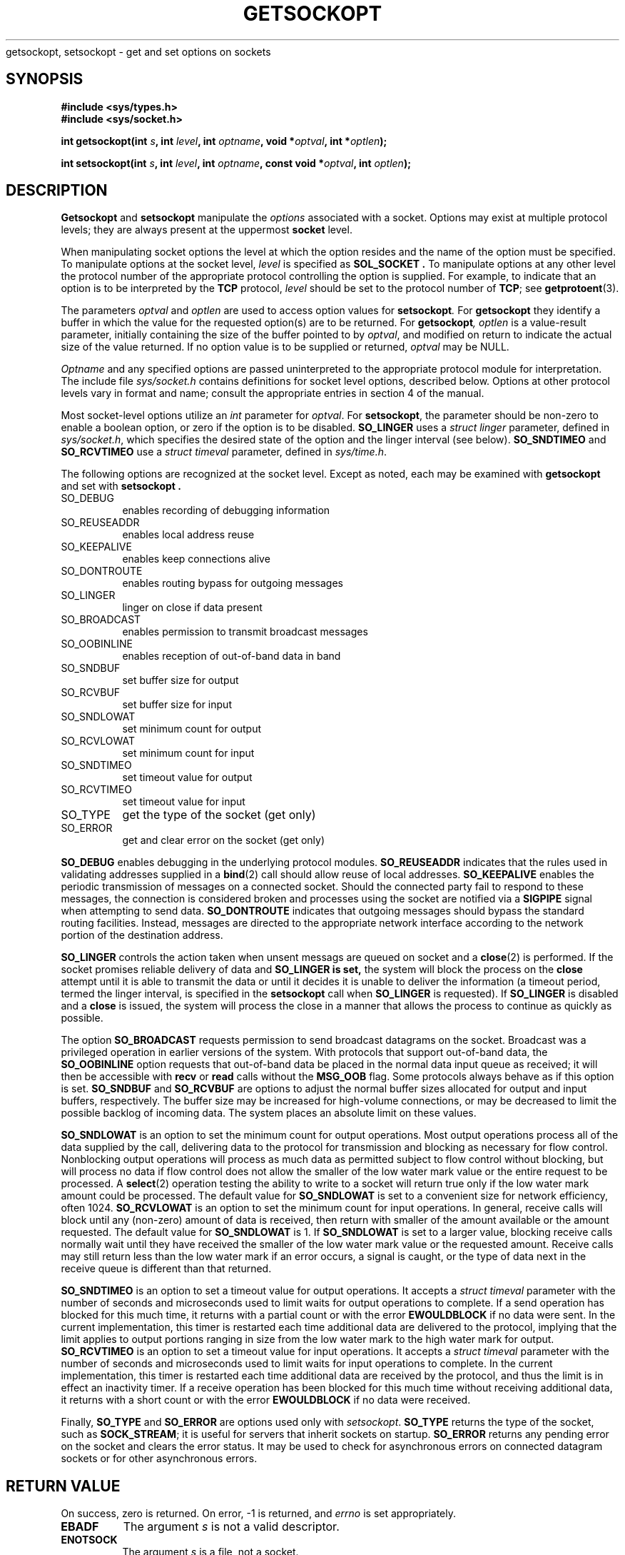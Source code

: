 .\" Copyright (c) 1983, 1991 The Regents of the University of California.
.\" All rights reserved.
.\"
.\" Redistribution and use in source and binary forms, with or without
.\" modification, are permitted provided that the following conditions
.\" are met:
.\" 1. Redistributions of source code must retain the above copyright
.\"    notice, this list of conditions and the following disclaimer.
.\" 2. Redistributions in binary form must reproduce the above copyright
.\"    notice, this list of conditions and the following disclaimer in the
.\"    documentation and/or other materials provided with the distribution.
.\" 3. All advertising materials mentioning features or use of this software
.\"    must display the following acknowledgement:
.\"	This product includes software developed by the University of
.\"	California, Berkeley and its contributors.
.\" 4. Neither the name of the University nor the names of its contributors
.\"    may be used to endorse or promote products derived from this software
.\"    without specific prior written permission.
.\"
.\" THIS SOFTWARE IS PROVIDED BY THE REGENTS AND CONTRIBUTORS ``AS IS'' AND
.\" ANY EXPRESS OR IMPLIED WARRANTIES, INCLUDING, BUT NOT LIMITED TO, THE
.\" IMPLIED WARRANTIES OF MERCHANTABILITY AND FITNESS FOR A PARTICULAR PURPOSE
.\" ARE DISCLAIMED.  IN NO EVENT SHALL THE REGENTS OR CONTRIBUTORS BE LIABLE
.\" FOR ANY DIRECT, INDIRECT, INCIDENTAL, SPECIAL, EXEMPLARY, OR CONSEQUENTIAL
.\" DAMAGES (INCLUDING, BUT NOT LIMITED TO, PROCUREMENT OF SUBSTITUTE GOODS
.\" OR SERVICES; LOSS OF USE, DATA, OR PROFITS; OR BUSINESS INTERRUPTION)
.\" HOWEVER CAUSED AND ON ANY THEORY OF LIABILITY, WHETHER IN CONTRACT, STRICT
.\" LIABILITY, OR TORT (INCLUDING NEGLIGENCE OR OTHERWISE) ARISING IN ANY WAY
.\" OUT OF THE USE OF THIS SOFTWARE, EVEN IF ADVISED OF THE POSSIBILITY OF
.\" SUCH DAMAGE.
.\"
.\"     @(#)getsockopt.2	6.9 (Berkeley) 5/1/91
.\"
.\" Modified Sat Jul 24 16:19:32 1993 by Rik Faith (faith@cs.unc.edu)
.\"
.TH GETSOCKOPT 2 "24 July 1993" "BSD Man Page" "Linux Programmer's Manual"
.Sh NAME
getsockopt, setsockopt \- get and set options on sockets
.SH SYNOPSIS
.B #include <sys/types.h>
.br
.B #include <sys/socket.h>
.sp 2
.BI "int getsockopt(int " s ", int " level ", int " optname ,
.BI "void *" optval ", int *" optlen );
.sp
.BI "int setsockopt(int " s ", int " level ", int " optname ,
.BI "const void *" optval ", int " optlen );
.SH DESCRIPTION
.B Getsockopt
and
.B setsockopt
manipulate the
.I options
associated with a socket.  Options may exist at multiple
protocol levels; they are always present at the uppermost
.B socket
level.

When manipulating socket options the level at which the
option resides and the name of the option must be specified.
To manipulate options at the socket level,
.I level
is specified as
.B SOL_SOCKET .
To manipulate options at any
other level the protocol number of the appropriate protocol
controlling the option is supplied.  For example,
to indicate that an option is to be interpreted by the
.B TCP
protocol,
.I level
should be set to the protocol number of
.BR TCP ;
see
.BR getprotoent (3).

The parameters
.I optval
and
.I optlen
are used to access option values for
.BI setsockopt .
For
.B getsockopt
they identify a buffer in which the value for the
requested option(s) are to be returned.  For
.BI getsockopt ,
.I optlen
is a value-result parameter, initially containing the
size of the buffer pointed to by
.IR optval ,
and modified on return to indicate the actual size of
the value returned.  If no option value is
to be supplied or returned,
.I optval
may be NULL.

.I Optname
and any specified options are passed uninterpreted to the appropriate
protocol module for interpretation.  The include file
.I sys/socket.h
contains definitions for socket level options, described below.  Options at
other protocol levels vary in format and name; consult the appropriate
entries in section 4 of the manual.

Most socket-level options utilize an
.I int
parameter for
.IR optval .
For
.BR setsockopt ,
the parameter should be non-zero to enable a boolean option, or zero if the
option is to be disabled.
.B SO_LINGER
uses a
.I struct linger
parameter, defined in
.IR sys/socket.h ,
which specifies the desired state of the option and the
linger interval (see below).
.B SO_SNDTIMEO
and
.B SO_RCVTIMEO
use a
.I struct timeval
parameter, defined in
.IR sys/time.h .

The following options are recognized at the socket level.
Except as noted, each may be examined with
.B getsockopt
and set with
.B setsockopt .
.TP 0.8i
SO_DEBUG
enables recording of debugging information
.TP
SO_REUSEADDR
enables local address reuse
.TP
SO_KEEPALIVE
enables keep connections alive
.TP
SO_DONTROUTE
enables routing bypass for outgoing messages
.TP
SO_LINGER
linger on close if data present
.TP
SO_BROADCAST
enables permission to transmit broadcast messages
.TP
SO_OOBINLINE
enables reception of out-of-band data in band
.TP
SO_SNDBUF
set buffer size for output
.TP
SO_RCVBUF
set buffer size for input
.TP
SO_SNDLOWAT
set minimum count for output
.TP
SO_RCVLOWAT
set minimum count for input
.TP
SO_SNDTIMEO
set timeout value for output
.TP
SO_RCVTIMEO
set timeout value for input
.TP
SO_TYPE
get the type of the socket (get only)
.TP
SO_ERROR
get and clear error on the socket (get only)
.PP
.B SO_DEBUG
enables debugging in the underlying protocol modules.
.B SO_REUSEADDR
indicates that the rules used in validating addresses supplied
in a
.BR bind (2)
call should allow reuse of local addresses.
.B SO_KEEPALIVE
enables the periodic transmission of messages on a connected socket.
Should the connected party fail to respond to these messages, the
connection is considered broken and processes using the socket are notified
via a
.B SIGPIPE
signal when attempting to send data.
.B SO_DONTROUTE
indicates that outgoing messages should bypass the standard routing
facilities.  Instead, messages are directed to the appropriate network
interface according to the network portion of the destination address.

.B SO_LINGER
controls the action taken when unsent messags
are queued on socket and a 
.BR close (2)
is performed.
If the socket promises reliable delivery of data and
.B SO_LINGER is set,
the system will block the process on the 
.B close
attempt until it is able to transmit the data or until it decides it is
unable to deliver the information (a timeout period, termed the linger
interval, is specified in the
.B setsockopt
call when
.B SO_LINGER
is requested). 
If
.B SO_LINGER
is disabled and a 
.B close
is issued, the system will process the close in a manner that allows
the process to continue as quickly as possible.

The option
.B SO_BROADCAST
requests permission to send broadcast datagrams on the socket.  Broadcast
was a privileged operation in earlier versions of the system.  With
protocols that support out-of-band data, the
.B SO_OOBINLINE
option requests that out-of-band data be placed in the normal data input
queue as received; it will then be accessible with
.B recv
or
.B read
calls without the
.B MSG_OOB
flag.  Some protocols always behave as if this option is set.
.B SO_SNDBUF
and
.B SO_RCVBUF
are options to adjust the normal buffer sizes allocated for output and
input buffers, respectively.  The buffer size may be increased for
high-volume connections, or may be decreased to limit the possible backlog
of incoming data.  The system places an absolute limit on these values.

.B SO_SNDLOWAT
is an option to set the minimum count for output operations.  Most output
operations process all of the data supplied by the call, delivering data to
the protocol for transmission and blocking as necessary for flow control.
Nonblocking output operations will process as much data as permitted
subject to flow control without blocking, but will process no data if flow
control does not allow the smaller of the low water mark value or the
entire request to be processed.  A
.BR select (2)
operation testing the ability to write to a socket will return true only if
the low water mark amount could be processed.  The default value for
.B SO_SNDLOWAT
is set to a convenient size for network efficiency, often 1024.
.B SO_RCVLOWAT
is an option to set the minimum count for input operations.  In general,
receive calls will block until any (non-zero) amount of data is received,
then return with smaller of the amount available or the amount requested.
The default value for
.B SO_SNDLOWAT
is 1.
If 
.B SO_SNDLOWAT
is set to a larger value, blocking receive calls normally wait until they
have received the smaller of the low water mark value or the requested
amount.  Receive calls may still return less than the low water mark if an
error occurs, a signal is caught, or the type of data next in the receive
queue is different than that returned.

.B SO_SNDTIMEO
is an option to set a timeout value for output operations.  It accepts a
.I struct timeval
parameter with the number of seconds and microseconds used to limit waits
for output operations to complete.  If a send operation has blocked for
this much time, it returns with a partial count or with the error
.B EWOULDBLOCK
if no data were sent.  In the current implementation, this timer is
restarted each time additional data are delivered to the protocol, implying
that the limit applies to output portions ranging in size from the low
water mark to the high water mark for output.
.B SO_RCVTIMEO
is an option to set a timeout value for input operations.  It accepts a
.I struct timeval
parameter with the number of seconds and microseconds used to limit waits
for input operations to complete.  In the current implementation, this
timer is restarted each time additional data are received by the protocol,
and thus the limit is in effect an inactivity timer.  If a receive
operation has been blocked for this much time without receiving additional
data, it returns with a short count or with the error
.B EWOULDBLOCK
if no data were received.

Finally,
.B SO_TYPE
and
.B SO_ERROR
are options used only with
.IR setsockopt .
.B SO_TYPE
returns the type of the socket, such as
.BR SOCK_STREAM ;
it is useful for servers that inherit sockets on startup.
.B SO_ERROR
returns any pending error on the socket and clears the error status.  It
may be used to check for asynchronous errors on connected datagram sockets
or for other asynchronous errors.
.SH "RETURN VALUE"
On success, zero is returned.  On error, \-1 is returned, and
.I errno
is set appropriately.
.Sh ERRORS
.TP 0.8i
.B EBADF
The argument
.I s
is not a valid descriptor.
.TP
.B ENOTSOCK
The argument
.I s
is a file, not a socket.
.TP
.B ENOPROTOOPT
The option is unknown at the level indicated.
.TP
.B EFAULT
The address pointed to by 
.I optval
is not in a valid part of the process address space.  For
.BR getsockopt ,
this error may also be returned if
.I optlen
is not in a valid part of the process address space.
.SH HISTORY
These system calls appeared in BSD 4.2.
.SH BUGS
Several of the socket options should be handled at lower levels of the
system.
.SH "SEE ALSO"
.BR ioctl "(2), " socket "(2), " getprotoent "(3), " protocols (5)
